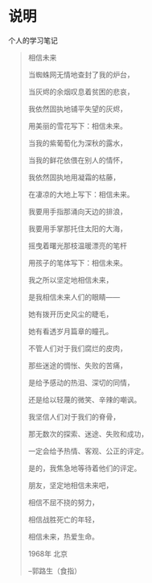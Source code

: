 * 说明
    个人的学习笔记


#+BEGIN_QUOTE
相信未来

当蜘蛛网无情地查封了我的炉台，

当灰烬的余烟叹息着贫困的悲哀，

我依然固执地铺平失望的灰烬，

用美丽的雪花写下：相信未来。

当我的紫葡萄化为深秋的露水，

当我的鲜花依偎在别人的情怀，

我依然固执地用凝霜的枯藤，

在凄凉的大地上写下：相信未来。

我要用手指那涌向天边的排浪，

我要用手掌那托住太阳的大海，

摇曳着曙光那枝温暖漂亮的笔杆

用孩子的笔体写下：相信未来。

我之所以坚定地相信未来，

是我相信未来人们的眼睛——

她有拨开历史风尘的睫毛，

她有看透岁月篇章的瞳孔。



不管人们对于我们腐烂的皮肉，

那些迷途的惆怅、失败的苦痛，

是给予感动的热泪、深切的同情，

还是给以轻蔑的微笑、辛辣的嘲讽。

我坚信人们对于我们的脊骨，

那无数次的探索、迷途、失败和成功，

一定会给予热情、客观、公正的评定。



是的，我焦急地等待着他们的评定。

朋友，坚定地相信未来吧，

相信不屈不挠的努力，

相信战胜死亡的年轻，

相信未来，热爱生命。

1968年 北京

--郭路生（食指）
#+END_QUOTE
